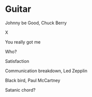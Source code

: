 
* Guitar

Johnny be Good, Chuck Berry

X

You really got me

Who?

Satisfaction

Communication breakdown, Led Zepplin

Black bird, Paul McCartney

Satanic chord?
